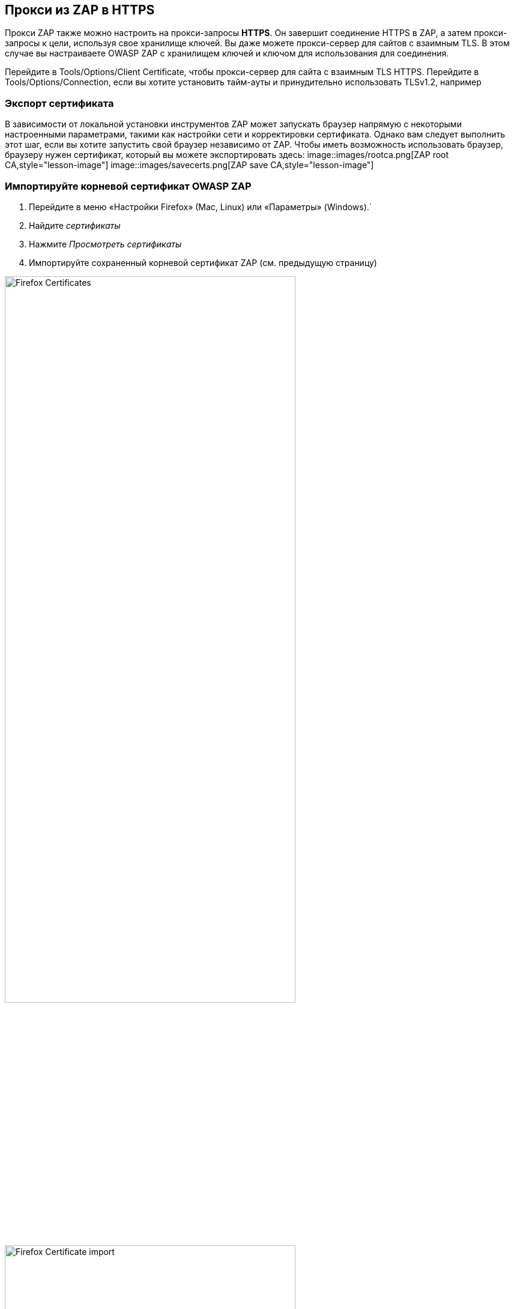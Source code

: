 == Прокси из ZAP в HTTPS

Прокси ZAP также можно настроить на прокси-запросы *HTTPS*. Он завершит соединение HTTPS в ZAP, а затем прокси-запросы к цели, используя свое хранилище ключей. Вы даже можете прокси-сервер для сайтов с взаимным TLS. В этом случае вы настраиваете OWASP ZAP с хранилищем ключей и ключом для использования для соединения.

Перейдите в Tools/Options/Client Certificate, чтобы прокси-сервер для сайта с взаимным TLS HTTPS.
Перейдите в Tools/Options/Connection, если вы хотите установить тайм-ауты и принудительно использовать TLSv1.2, например

=== Экспорт сертификата

В зависимости от локальной установки инструментов ZAP может запускать браузер напрямую с некоторыми настроенными параметрами, такими как настройки сети и корректировки сертификата. Однако вам следует выполнить этот шаг, если вы хотите запустить свой браузер независимо от ZAP. Чтобы иметь возможность использовать браузер, браузеру нужен сертификат, который вы можете экспортировать здесь:
image::images/rootca.png[ZAP root CA,style="lesson-image"]
image::images/savecerts.png[ZAP save CA,style="lesson-image"]

=== Импортируйте корневой сертификат OWASP ZAP

. Перейдите в меню «Настройки Firefox» (Mac, Linux) или «Параметры» (Windows).`
. Найдите _сертификаты_
. Нажмите _Просмотреть сертификаты_
. Импортируйте сохраненный корневой сертификат ZAP (см. предыдущую страницу)

image::images/firefoxsettingscerts.png[Firefox Certificates,width="75%",style="lesson-image"]

image::images/importcerts.png[Firefox Certificate import,width="75%",style="lesson-image"]
